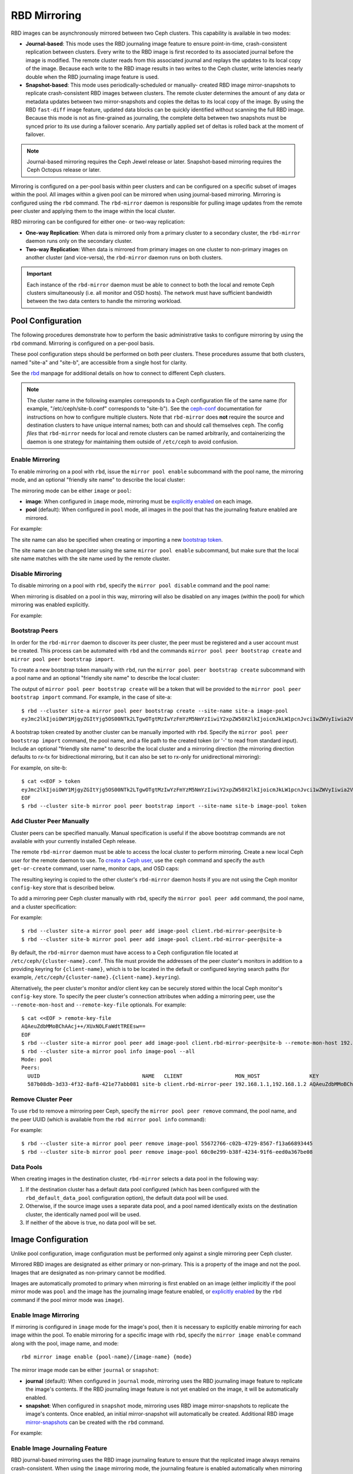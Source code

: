 ===============
 RBD Mirroring
===============

.. index:: Ceph Block Device; mirroring

RBD images can be asynchronously mirrored between two Ceph clusters. This
capability is available in two modes:

* **Journal-based**: This mode uses the RBD journaling image feature to ensure
  point-in-time, crash-consistent replication between clusters. Every write to
  the RBD image is first recorded to its associated journal before the image is
  modified. The remote cluster reads from this associated journal and replays
  the updates to its local copy of the image. Because each write to the RBD
  image results in two writes to the Ceph cluster, write latencies nearly
  double when the RBD journaling image feature is used.

* **Snapshot-based**: This mode uses periodically-scheduled or manually-
  created RBD image mirror-snapshots to replicate crash-consistent RBD images
  between clusters. The remote cluster determines the amount of any data or
  metadata updates between two mirror-snapshots and copies the deltas to its
  local copy of the image. By using the RBD ``fast-diff`` image feature,
  updated data blocks can be quickly identified without scanning the full RBD
  image. Because this mode is not as fine-grained as journaling, the complete
  delta between two snapshots must be synced prior to its use during a failover
  scenario. Any partially applied set of deltas is rolled back at the moment of
  failover.

.. note:: Journal-based mirroring requires the Ceph Jewel release or later.
   Snapshot-based mirroring requires the Ceph Octopus release or later.

Mirroring is configured on a per-pool basis within peer clusters and can be
configured on a specific subset of images within the pool. All images within a
given pool can be mirrored when using journal-based mirroring. Mirroring is
configured using the ``rbd`` command. The ``rbd-mirror`` daemon is responsible
for pulling image updates from the remote peer cluster and applying them to the
image within the local cluster.

RBD mirroring can be configured for either one- or two-way replication:

* **One-way Replication**: When data is mirrored only from a primary cluster to
  a secondary cluster, the ``rbd-mirror`` daemon runs only on the secondary
  cluster.

* **Two-way Replication**: When data is mirrored from primary images on one
  cluster to non-primary images on another cluster (and vice-versa), the
  ``rbd-mirror`` daemon runs on both clusters.

.. important:: Each instance of the ``rbd-mirror`` daemon must be able to
   connect to both the local and remote Ceph clusters simultaneously (i.e.  all
   monitor and OSD hosts). The network must have sufficient bandwidth between
   the two data centers to handle the mirroring workload.

Pool Configuration
==================

The following procedures demonstrate how to perform the basic administrative
tasks to configure mirroring by using the ``rbd`` command. Mirroring is
configured on a per-pool basis.

These pool configuration steps should be performed on both peer clusters. These
procedures assume that both clusters, named "site-a" and "site-b", are
accessible from a single host for clarity.

See the `rbd`_ manpage for additional details on how to connect to different
Ceph clusters.

.. note:: The cluster name in the following examples corresponds to a Ceph
   configuration file of the same name (for example,  "/etc/ceph/site-b.conf"
   corresponds to "site-b"). See the `ceph-conf`_ documentation for
   instructions on how to configure multiple clusters. Note that
   ``rbd-mirror`` does **not** require the source and destination clusters to
   have unique internal names; both can and should call themselves ``ceph``.
   The config `files` that ``rbd-mirror`` needs for local and remote clusters
   can be named arbitrarily, and containerizing the daemon is one strategy for
   maintaining them outside of ``/etc/ceph`` to avoid confusion.

Enable Mirroring
----------------

To enable mirroring on a pool with ``rbd``, issue the ``mirror pool enable``
subcommand with the pool name, the mirroring mode, and an optional "friendly
site name" to describe the local cluster:

.. prompt:: bash $

   rbd mirror pool enable [--site-name {local-site-name}] {pool-name} {mode}

The mirroring mode can be either ``image`` or ``pool``:

* **image**: When configured in ``image`` mode, mirroring must be `explicitly
  enabled`_ on each image.
* **pool** (default):  When configured in ``pool`` mode, all images in the pool
  that has the journaling feature enabled are mirrored.

For example:

.. prompt:: bash $

   rbd --cluster site-a mirror pool enable --site-name site-a image-pool image
   rbd --cluster site-b mirror pool enable --site-name site-b image-pool image

The site name can also be specified when creating or importing a new `bootstrap
token`_.

The site name can be changed later using the same ``mirror pool enable``
subcommand, but make sure that the local site name matches with the site name
used by the remote cluster.

Disable Mirroring
-----------------

To disable mirroring on a pool with ``rbd``, specify the ``mirror pool disable``
command and the pool name:

.. prompt:: bash $

   rbd mirror pool disable {pool-name}

When mirroring is disabled on a pool in this way, mirroring will also be
disabled on any images (within the pool) for which mirroring was enabled
explicitly.

For example:

.. prompt:: bash $

   rbd --cluster site-a mirror pool disable image-pool
   rbd --cluster site-b mirror pool disable image-pool

Bootstrap Peers
---------------

In order for the ``rbd-mirror`` daemon to discover its peer cluster, the peer
must be registered and a user account must be created.  This process can be
automated with ``rbd`` and the commands ``mirror pool peer bootstrap create``
and ``mirror pool peer bootstrap import``.

To create a new bootstrap token manually with ``rbd``, run the ``mirror pool
peer bootstrap create`` subcommand with a pool name and an optional "friendly
site name" to describe the local cluster:

.. prompt:: bash $

   rbd mirror pool peer bootstrap create [--site-name {local-site-name}] {pool-name}

The output of ``mirror pool peer bootstrap create`` will be a token that will be
provided to the ``mirror pool peer bootstrap import`` command. For example, in
the case of site-a::

        $ rbd --cluster site-a mirror pool peer bootstrap create --site-name site-a image-pool
        eyJmc2lkIjoiOWY1MjgyZGItYjg5OS00NTk2LTgwOTgtMzIwYzFmYzM5NmYzIiwiY2xpZW50X2lkIjoicmJkLW1pcnJvci1wZWVyIiwia2V5IjoiQVFBUnczOWQwdkhvQmhBQVlMM1I4RmR5dHNJQU50bkFTZ0lOTVE9PSIsIm1vbl9ob3N0IjoiW3YyOjE5Mi4xNjguMS4zOjY4MjAsdjE6MTkyLjE2OC4xLjM6NjgyMV0ifQ==

A bootstrap token created by another cluster can be manually imported with
``rbd``. Specify the ``mirror pool peer bootstrap import`` command, the pool
name, and a file path to the created token (or '-' to read from standard
input).  Include an optional "friendly site name" to describe the local cluster
and a mirroring direction (the mirroring direction defaults to rx-tx for
bidirectional mirroring, but it can also be set to rx-only for unidirectional
mirroring):

.. prompt:: bash $

        rbd mirror pool peer bootstrap import [--site-name {local-site-name}] [--direction {rx-only or rx-tx}] {pool-name} {token-path}

For example, on site-b::

        $ cat <<EOF > token
        eyJmc2lkIjoiOWY1MjgyZGItYjg5OS00NTk2LTgwOTgtMzIwYzFmYzM5NmYzIiwiY2xpZW50X2lkIjoicmJkLW1pcnJvci1wZWVyIiwia2V5IjoiQVFBUnczOWQwdkhvQmhBQVlMM1I4RmR5dHNJQU50bkFTZ0lOTVE9PSIsIm1vbl9ob3N0IjoiW3YyOjE5Mi4xNjguMS4zOjY4MjAsdjE6MTkyLjE2OC4xLjM6NjgyMV0ifQ==
        EOF
        $ rbd --cluster site-b mirror pool peer bootstrap import --site-name site-b image-pool token

Add Cluster Peer Manually
-------------------------

Cluster peers can be specified manually. Manual specification is useful if the
above bootstrap commands are not available with your currently installed Ceph
release.

The remote ``rbd-mirror`` daemon must be able to access the local cluster to
perform mirroring. Create a new local Ceph user for the remote daemon to use.
To `create a Ceph user`_, use the ``ceph`` command and specify the ``auth
get-or-create`` command, user name, monitor caps, and OSD caps:

.. prompt:: bash $

   ceph auth get-or-create client.rbd-mirror-peer mon 'profile rbd-mirror-peer' osd 'profile rbd'

The resulting keyring is copied to the other cluster's ``rbd-mirror`` daemon
hosts if you are not using the Ceph monitor ``config-key`` store that is
described below.

To add a mirroring peer Ceph cluster manually with ``rbd``, specify the
``mirror pool peer add`` command, the pool name, and a cluster specification:

.. prompt:: bash $

   rbd mirror pool peer add {pool-name} {client-name}@{cluster-name}

For example::

        $ rbd --cluster site-a mirror pool peer add image-pool client.rbd-mirror-peer@site-b
        $ rbd --cluster site-b mirror pool peer add image-pool client.rbd-mirror-peer@site-a

By default, the ``rbd-mirror`` daemon must have access to a Ceph configuration
file located at ``/etc/ceph/{cluster-name}.conf``. This file must provide the
addresses of the peer cluster's monitors in addition to a providing keyring for
``{client-name}``, which is to be located in the default or configured keyring
search paths (for example, ``/etc/ceph/{cluster-name}.{client-name}.keyring``).

Alternatively, the peer cluster's monitor and/or client key can be securely
stored within the local Ceph monitor's ``config-key`` store. To specify the
peer cluster's connection attributes when adding a mirroring peer, use the
``--remote-mon-host`` and ``--remote-key-file`` optionals. For example::

        $ cat <<EOF > remote-key-file
        AQAeuZdbMMoBChAAcj++/XUxNOLFaWdtTREEsw==
        EOF
        $ rbd --cluster site-a mirror pool peer add image-pool client.rbd-mirror-peer@site-b --remote-mon-host 192.168.1.1,192.168.1.2 --remote-key-file remote-key-file
        $ rbd --cluster site-a mirror pool info image-pool --all
        Mode: pool
        Peers: 
          UUID                                 NAME   CLIENT                 MON_HOST                KEY                                      
          587b08db-3d33-4f32-8af8-421e77abb081 site-b client.rbd-mirror-peer 192.168.1.1,192.168.1.2 AQAeuZdbMMoBChAAcj++/XUxNOLFaWdtTREEsw== 

Remove Cluster Peer
-------------------

To use ``rbd`` to remove a mirroring peer Ceph, specify the ``mirror pool peer
remove`` command, the pool name, and the peer UUID (which is available from the
``rbd mirror pool info`` command):

.. prompt:: bash $

   rbd mirror pool peer remove {pool-name} {peer-uuid}

For example::

        $ rbd --cluster site-a mirror pool peer remove image-pool 55672766-c02b-4729-8567-f13a66893445
        $ rbd --cluster site-b mirror pool peer remove image-pool 60c0e299-b38f-4234-91f6-eed0a367be08

Data Pools
----------

When creating images in the destination cluster, ``rbd-mirror`` selects a data
pool in the following way:

#. If the destination cluster has a default data pool configured (which has
   been configured with the ``rbd_default_data_pool`` configuration option),
   the default data pool  will be used.
#. Otherwise, if the source image uses a separate data pool, and a pool named
   identically exists on the destination cluster, the identically named pool
   will be used.
#. If neither of the above is true, no data pool will be set.

Image Configuration
===================

Unlike pool configuration, image configuration must be performed only
against a single mirroring peer Ceph cluster.

Mirrored RBD images are designated as either primary or non-primary. This is a
property of the image and not the pool. Images that are designated as
non-primary cannot be modified.

Images are automatically promoted to primary when mirroring is first enabled on
an image (either implicitly if the pool mirror mode was ``pool`` and the image
has the journaling image feature enabled, or `explicitly enabled`_ by the
``rbd`` command if the pool mirror mode was ``image``).

Enable Image Mirroring
----------------------

If mirroring is configured in ``image`` mode for the image's pool, then it
is necessary to explicitly enable mirroring for each image within the pool.
To enable mirroring for a specific image with ``rbd``, specify the
``mirror image enable`` command along with the pool, image name, and mode::

        rbd mirror image enable {pool-name}/{image-name} {mode}

The mirror image mode can be either ``journal`` or ``snapshot``:

* **journal** (default): When configured in ``journal`` mode, mirroring uses
  the RBD journaling image feature to replicate the image's contents. If the RBD
  journaling image feature is not yet enabled on the image, it will be
  automatically enabled.

* **snapshot**:  When configured in ``snapshot`` mode, mirroring uses RBD image
  mirror-snapshots to replicate the image's contents. Once enabled, an initial
  mirror-snapshot will automatically be created. Additional RBD image
  `mirror-snapshots`_ can be created with the ``rbd`` command.

For example:

.. prompt:: bash $

   rbd --cluster site-a mirror image enable image-pool/image-1 snapshot
   rbd --cluster site-a mirror image enable image-pool/image-2 journal

Enable Image Journaling Feature
-------------------------------

RBD journal-based mirroring uses the RBD image journaling feature to ensure
that the replicated image always remains crash-consistent. When using the
``image`` mirroring mode, the journaling feature is enabled automatically when
mirroring is enabled on the image. When using the ``pool`` mirroring mode, the
RBD image journaling feature must be enabled before an image can be mirrored to
a peer cluster. The RBD image journaling feature can be enabled at image
creation time by providing the ``--image-feature exclusive-lock,journaling``
option to the ``rbd`` command.

Alternatively, the journaling feature can be dynamically enabled on
pre-existing RBD images. To enable journaling on pre-existing RBD images with
``rbd``, specify the ``feature enable`` command, the pool and image name, and
the feature name:

.. prompt:: bash $

   rbd feature enable {pool-name}/{image-name} {feature-name}

For example:

.. prompt:: bash $

   rbd --cluster site-a feature enable image-pool/image-1 journaling

.. note:: The journaling feature is dependent on the exclusive-lock feature. If
   the exclusive-lock feature is not already enabled, enable it before you 
   enable the journaling feature.

.. tip:: Enable journaling by default on all new images by adding ``rbd default
   features = 125`` to your Ceph configuration file.

.. tip:: ``rbd-mirror`` tunables are set by default to values suitable for
   mirroring an entire pool. When using ``rbd-mirror`` to migrate single
   volumes been [TODO: figure out what this should say] clusters you may
   achieve substantial performance gains by setting
   ``rbd_mirror_journal_max_fetch_bytes=33554432`` and
   ``rbd_journal_max_payload_bytes=8388608`` within the ``[client]`` config
   section of the local or centralized configuration. Note that these settings
   may allow ``rbd-mirror`` to present a substantial write workload to the
   destination cluster:  monitor cluster performance closely during migrations
   and test carefully before running multiple migrations in parallel.

Create Image Mirror-Snapshots
-----------------------------

When using snapshot-based mirroring, mirror-snapshots must be created whenever
mirroring the changed contents of the RBD image. To create a mirror-snapshot
manually with ``rbd``, specify the ``mirror image snapshot`` command along with
the pool and image name:

.. prompt:: bash $

   rbd mirror image snapshot {pool-name}/{image-name}

For example:

.. prompt:: bash $

   rbd --cluster site-a mirror image snapshot image-pool/image-1

By default, up to ``5`` mirror-snapshots will be created per-image. The most
recent mirror-snapshot is automatically pruned if the limit is reached.  The
limit can be overridden via the ``rbd_mirroring_max_mirroring_snapshots``
configuration option if required. Additionally, mirror-snapshots are
automatically deleted when the image is removed or when mirroring is disabled.

Mirror-snapshots can also be automatically created on a periodic basis if
mirror-snapshot schedules are defined. The mirror-snapshot can be scheduled
globally, per-pool, or per-image levels. Multiple mirror-snapshot schedules can
be defined at any level, but only the most-specific snapshot schedules that
match an individual mirrored image will run.

To create a mirror-snapshot schedule with ``rbd``, specify the
``mirror snapshot schedule add`` command along with an optional pool or
image name; interval; and optional start time:

.. prompt:: bash $

   rbd mirror snapshot schedule add [--pool {pool-name}] [--image {image-name}] {interval} [{start-time}]

The ``interval`` can be specified in days, hours, or minutes using the ``d``,
``h``, or ``m`` suffix respectively. The optional ``start-time`` can be
specified using the ISO 8601 time format. For example:

.. prompt:: bash $

   rbd --cluster site-a mirror snapshot schedule add --pool image-pool 24h 14:00:00-05:00
   rbd --cluster site-a mirror snapshot schedule add --pool image-pool --image image1 6h

To remove mirror-snapshot schedules with ``rbd``, specify the ``mirror snapshot
schedule remove`` command with options that match the corresponding ``add``
schedule command.

To use ``rbd`` to list all snapshot schedules for a specific level (global,
pool, or image), specify the ``mirror snapshot schedule ls`` command along with
an optional pool or image name. Additionally, the ``--recursive`` option can be
specified to list all schedules at the specified level and below. For example::

        $ rbd --cluster site-a mirror snapshot schedule ls --pool image-pool --recursive
        POOL        NAMESPACE IMAGE  SCHEDULE                            
        image-pool  -         -      every 1d starting at 14:00:00-05:00 
        image-pool            image1 every 6h                            

To use ``rbd`` to see when the next snapshots will be created for
snapshot-based mirroring RBD images, specify the ``mirror snapshot
schedule status`` command along with an optional pool or image name:

.. prompt:: bash $

   rbd mirror snapshot schedule status [--pool {pool-name}] [--image {image-name}]

For example::

        $ rbd --cluster site-a mirror snapshot schedule status
        SCHEDULE TIME       IMAGE             
        2020-02-26 18:00:00 image-pool/image1 

Disable Image Mirroring
-----------------------

To disable mirroring for a specific image with ``rbd``, specify the
``mirror image disable`` command along with the pool and image name:

.. prompt:: bash $

   rbd mirror image disable {pool-name}/{image-name}

For example:

.. prompt:: bash $

   $ rbd --cluster site-a mirror image disable image-pool/image-1

Image Promotion and Demotion
----------------------------

In a failover scenario in which the primary designation must be moved to the
image in the peer Ceph cluster, stop access to the primary image (for example,
power down the VM or remove from the VM the associated drive), demote the current
primary image, promote the new primary image, and resume access to the image on
the alternate cluster.

.. note:: RBD provides only the necessary tools to facilitate an orderly
   failover of an image. An external mechanism is required to coordinate the
   full failover process (for example, closing the image before demotion).

To demote a specific image to non-primary with ``rbd``, specify the
``mirror image demote`` command along with the pool and image name:

.. prompt:: bash $

   rbd mirror image demote {pool-name}/{image-name}

For example:

.. prompt:: bash $

   rbd --cluster site-a mirror image demote image-pool/image-1

To demote all primary images within a pool to non-primary with ``rbd``, specify
the ``mirror pool demote`` command along with the pool name:

.. prompt:: bash $

   rbd mirror pool demote {pool-name}

For example:

.. prompt:: bash $

   rbd --cluster site-a mirror pool demote image-pool

To promote a specific image to primary with ``rbd``, specify the ``mirror image
promote`` command along with the pool and image name:

.. prompt:: bash $

   rbd mirror image promote [--force] {pool-name}/{image-name}

For example::

        $ rbd --cluster site-b mirror image promote image-pool/image-1

To promote all non-primary images within a pool to primary with ``rbd``, specify
the ``mirror pool promote`` command along with the pool name::

        rbd mirror pool promote [--force] {pool-name}

For example::

        $ rbd --cluster site-a mirror pool promote image-pool

.. tip:: Since the primary / non-primary status is per-image, it is possible to
   have two clusters split the IO load and stage failover / failback.

.. note:: Promotion can be forced using the ``--force`` option. Forced
   promotion is needed when the demotion cannot be propagated to the peer
   Ceph cluster (e.g. Ceph cluster failure, communication outage). This will
   result in a split-brain scenario between the two peers and the image will no
   longer be in-sync until a `force resync command`_ is issued.

Force Image Resync
------------------

If a split-brain event is detected by the ``rbd-mirror`` daemon, it will not
attempt to mirror the affected image until corrected. To resume mirroring for an
image, first `demote the image`_ determined to be out-of-date and then request a
resync to the primary image. To request an image resync with ``rbd``, specify
the ``mirror image resync`` command along with the pool and image name::

        rbd mirror image resync {pool-name}/{image-name}

For example::

        $ rbd mirror image resync image-pool/image-1

.. note:: The ``rbd`` command only flags the image as requiring a resync. The
   local cluster's ``rbd-mirror`` daemon process is responsible for performing
   the resync asynchronously.

Mirror Status
=============

The peer cluster replication status is stored for every primary mirrored image.
This status can be retrieved using the ``mirror image status`` and
``mirror pool status`` commands.

To request the mirror image status with ``rbd``, specify the
``mirror image status`` command along with the pool and image name::

        rbd mirror image status {pool-name}/{image-name}

For example::

        $ rbd mirror image status image-pool/image-1

To request the mirror pool summary status with ``rbd``, specify the
``mirror pool status`` command along with the pool name::

        rbd mirror pool status {pool-name}

For example::

        $ rbd mirror pool status image-pool

.. note:: Adding ``--verbose`` option to the ``mirror pool status`` command will
   additionally output status details for every mirroring image in the pool.

rbd-mirror Daemon
=================

The two ``rbd-mirror`` daemons are responsible for watching image journals on
the remote, peer cluster and replaying the journal events against the local
cluster. The RBD image journaling feature records all modifications to the
image in the order they occur. This ensures that a crash-consistent mirror of
the remote image is available locally.

The ``rbd-mirror`` daemon is available within the optional ``rbd-mirror``
distribution package.

.. important:: Each ``rbd-mirror`` daemon requires the ability to connect
   to both clusters simultaneously.
.. warning:: Pre-Luminous releases: only run a single ``rbd-mirror`` daemon per
   Ceph cluster.

Each ``rbd-mirror`` daemon should use a unique Ceph user ID. To
`create a Ceph user`_, with ``ceph`` specify the ``auth get-or-create``
command, user name, monitor caps, and OSD caps::

  ceph auth get-or-create client.rbd-mirror.{unique id} mon 'profile rbd-mirror' osd 'profile rbd'

The ``rbd-mirror`` daemon can be managed by ``systemd`` by specifying the user
ID as the daemon instance::

  systemctl enable ceph-rbd-mirror@rbd-mirror.{unique id}

The ``rbd-mirror`` can also be run in foreground by ``rbd-mirror`` command::

  rbd-mirror -f --log-file={log_path}

.. _rbd: ../../man/8/rbd
.. _ceph-conf: ../../rados/configuration/ceph-conf/#running-multiple-clusters
.. _explicitly enabled: #enable-image-mirroring
.. _bootstrap token: #bootstrap-peers
.. _force resync command: #force-image-resync
.. _demote the image: #image-promotion-and-demotion
.. _create a Ceph user: ../../rados/operations/user-management#add-a-user
.. _mirror-snapshots: #create-image-mirror-snapshots
